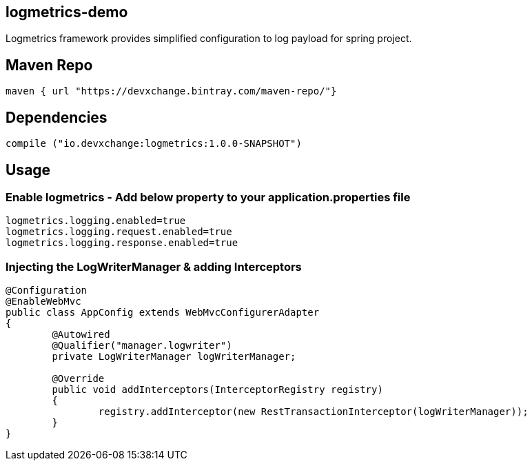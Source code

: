 ## logmetrics-demo

Logmetrics framework provides simplified configuration to log payload for spring project.

## Maven Repo 
```
maven { url "https://devxchange.bintray.com/maven-repo/"}

```

## Dependencies

```
compile ("io.devxchange:logmetrics:1.0.0-SNAPSHOT")
	
```

## Usage

### Enable logmetrics - Add below property to your application.properties file

```
logmetrics.logging.enabled=true
logmetrics.logging.request.enabled=true
logmetrics.logging.response.enabled=true

```

### Injecting the LogWriterManager & adding Interceptors

```
@Configuration
@EnableWebMvc
public class AppConfig extends WebMvcConfigurerAdapter 
{
	@Autowired
	@Qualifier("manager.logwriter")
	private LogWriterManager logWriterManager;

	@Override
	public void addInterceptors(InterceptorRegistry registry) 
	{
		registry.addInterceptor(new RestTransactionInterceptor(logWriterManager));
	}
}
	
```

